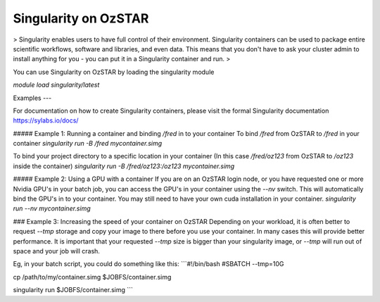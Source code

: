 Singularity on OzSTAR
=========

> Singularity enables users to have full control of their environment. Singularity containers can be used to package entire scientific workflows, software and libraries, and even data. This means that you don't have to ask your cluster admin to install anything for you - you can put it in a Singularity container and run.
>

You can use Singularity on OzSTAR by loading the singularity module

`module load singularity/latest`



Examples
---

For documentation on how to create Singularity containers, please visit the formal Singularity documentation https://sylabs.io/docs/


##### Example 1: Running a container and binding `/fred` in to your container
To bind `/fred` from OzSTAR to `/fred` in your container
`singularity run -B /fred mycontainer.simg`

To bind your project directory to a specific location in your container (In this case `/fred/oz123` from OzSTAR to `/oz123` inside the container)
`singularity run -B /fred/oz123:/oz123 mycontainer.simg`


##### Example 2: Using a GPU with a container
If you are on an OzSTAR login node, or you have requested one or more Nvidia GPU's in your batch job, you can access the GPU's in your container using the `--nv` switch. This will automatically bind the GPU's in to your container. You may still need to have your own cuda installation in your container.
`singularity run --nv mycontainer.simg`


### Example 3: Increasing the speed of your container on OzSTAR
Depending on your workload, it is often better to request `--tmp` storage and copy your image to there before you use your container. In many cases this will provide better performance. It is important that your requested `--tmp` size is bigger than your singularity image, or `--tmp` will run out of space and your job will crash.

Eg, in your batch script, you could do something like this:
```#!/bin/bash
#SBATCH --tmp=10G

cp /path/to/my/container.simg $JOBFS/container.simg

singularity run $JOBFS/container.simg
```